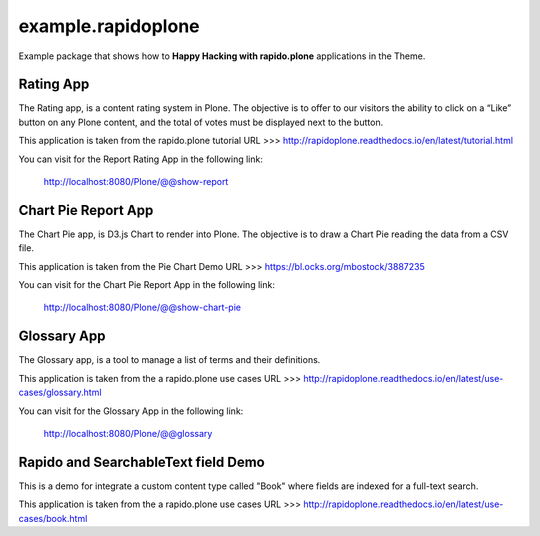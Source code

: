===================
example.rapidoplone
===================

Example package that shows how to **Happy Hacking with rapido.plone** applications in the Theme.

.. image:: https://raw.githubusercontent.com/collective/rapido.plone/master/docs/files/logo-rapido.png

Rating App
==========

The Rating app, is a content rating system in Plone. The objective is to offer to our visitors the ability to click on a “Like” button on any Plone content, and the total of votes must be displayed next to the button.

This application is taken from the rapido.plone tutorial URL >>> http://rapidoplone.readthedocs.io/en/latest/tutorial.html

You can visit for the Report Rating App in the following link:

    http://localhost:8080/Plone/@@show-report

Chart Pie Report App
====================

The Chart Pie app, is D3.js Chart to render into Plone. The objective is to draw a Chart Pie reading the data from a CSV file.

This application is taken from the Pie Chart Demo URL >>> https://bl.ocks.org/mbostock/3887235

You can visit for the Chart Pie Report App in the following link:

    http://localhost:8080/Plone/@@show-chart-pie

Glossary App
============

The Glossary app, is a tool to manage a list of terms and their definitions.

This application is taken from the a rapido.plone use cases URL >>> http://rapidoplone.readthedocs.io/en/latest/use-cases/glossary.html

You can visit for the Glossary App in the following link:

    http://localhost:8080/Plone/@@glossary

Rapido and SearchableText field Demo
====================================

This is a demo for integrate a custom content type called "Book" where fields are indexed for a full-text search.

This application is taken from the a rapido.plone use cases URL >>> http://rapidoplone.readthedocs.io/en/latest/use-cases/book.html
